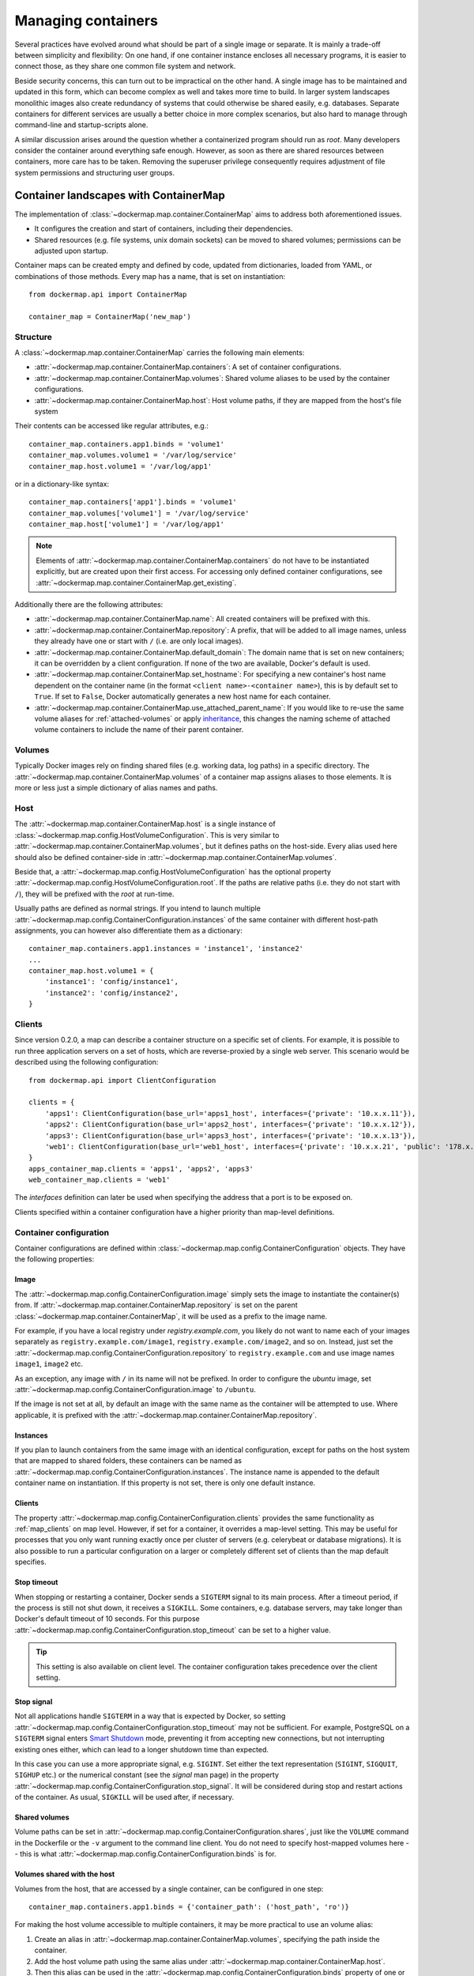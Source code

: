 .. _container_maps:

Managing containers
===================
Several practices have evolved around what should be part of a single image or separate. It is mainly a trade-off
between simplicity and flexibility: On one hand, if one container instance encloses all necessary programs, it is easier
to connect those, as they share one common file system and network.

Beside security concerns, this can turn out to be impractical on the other hand. A single image has to be maintained and
updated in this form, which can become complex as well and takes more time to build. In larger system landscapes
monolithic images also create redundancy of systems that could otherwise be shared easily, e.g. databases. Separate
containers for different services are usually a better choice in more complex scenarios, but also hard to manage through
command-line and startup-scripts alone.

A similar discussion arises around the question whether a containerized program should run as `root`. Many developers
consider the container around everything safe enough. However, as soon as there are shared resources between containers,
more care has to be taken. Removing the superuser privilege consequently requires adjustment of file system permissions
and structuring user groups.

Container landscapes with ContainerMap
--------------------------------------
The implementation of :class:`~dockermap.map.container.ContainerMap` aims to address both aforementioned issues.

* It configures the creation and start of containers, including their dependencies.
* Shared resources (e.g. file systems, unix domain sockets) can be moved to shared volumes; permissions can be adjusted
  upon startup.

Container maps can be created empty and defined by code, updated from dictionaries, loaded from YAML, or combinations of
those methods. Every map has a name, that is set on instantiation::

    from dockermap.api import ContainerMap

    container_map = ContainerMap('new_map')

Structure
^^^^^^^^^
A :class:`~dockermap.map.container.ContainerMap` carries the following main elements:

* :attr:`~dockermap.map.container.ContainerMap.containers`: A set of container configurations.
* :attr:`~dockermap.map.container.ContainerMap.volumes`: Shared volume aliases to be used by the container configurations.
* :attr:`~dockermap.map.container.ContainerMap.host`: Host volume paths, if they are mapped from the host's file system

Their contents can be accessed like regular attributes, e.g.::

    container_map.containers.app1.binds = 'volume1'
    container_map.volumes.volume1 = '/var/log/service'
    container_map.host.volume1 = '/var/log/app1'

or in a dictionary-like syntax::

    container_map.containers['app1'].binds = 'volume1'
    container_map.volumes['volume1'] = '/var/log/service'
    container_map.host['volume1'] = '/var/log/app1'

.. NOTE::
   Elements of :attr:`~dockermap.map.container.ContainerMap.containers` do not have to be instantiated explicitly, but
   are created upon their first access. For accessing only defined container configurations, see
   :attr:`~dockermap.map.container.ContainerMap.get_existing`.

Additionally there are the following attributes:

* :attr:`~dockermap.map.container.ContainerMap.name`: All created containers will be prefixed with this.
* :attr:`~dockermap.map.container.ContainerMap.repository`: A prefix, that will be added to all image names, unless they
  already have one or start with ``/`` (i.e. are only local images).
* :attr:`~dockermap.map.container.ContainerMap.default_domain`: The domain name that is set on new containers; it can
  be overridden by a client configuration. If none of the two are available, Docker's default is used.
* :attr:`~dockermap.map.container.ContainerMap.set_hostname`: For specifying a new container's host name dependent on
  the container name (in the format ``<client name>-<container name>``), this is by default set to ``True``. If set
  to ``False``, Docker automatically generates a new host name for each container.
* :attr:`~dockermap.map.container.ContainerMap.use_attached_parent_name`: If you would like to re-use the same volume
  aliases for :ref:`attached-volumes` or apply `inheritance`_, this changes the naming scheme of attached volume
  containers to include the name of their parent container.

Volumes
^^^^^^^
Typically Docker images rely on finding shared files (e.g. working data, log paths) in a specific directory.
The :attr:`~dockermap.map.container.ContainerMap.volumes` of a container map assigns aliases to those elements. It is
more or less just a simple dictionary of alias names and paths.

Host
^^^^
The :attr:`~dockermap.map.container.ContainerMap.host` is a single instance of
:class:`~dockermap.map.config.HostVolumeConfiguration`. This is very similar to
:attr:`~dockermap.map.container.ContainerMap.volumes`, but it defines paths on the host-side. Every alias used here
should also be defined container-side in :attr:`~dockermap.map.container.ContainerMap.volumes`.

Beside that, a :attr:`~dockermap.map.config.HostVolumeConfiguration` has
the optional property :attr:`~dockermap.map.config.HostVolumeConfiguration.root`. If the paths are relative paths
(i.e. they do not start with ``/``), they will be prefixed with the `root` at run-time.

Usually paths are defined as normal strings. If you intend to launch multiple
:attr:`~dockermap.map.config.ContainerConfiguration.instances` of the same container with
different host-path assignments, you can however also differentiate them as a dictionary::

    container_map.containers.app1.instances = 'instance1', 'instance2'
    ...
    container_map.host.volume1 = {
        'instance1': 'config/instance1',
        'instance2': 'config/instance2',
    }


.. _map_clients:

Clients
^^^^^^^
Since version 0.2.0, a map can describe a container structure on a specific set of clients. For example, it is possible
to run three application servers on a set of hosts, which are reverse-proxied by a single web server. This scenario
would be described using the following configuration::

    from dockermap.api import ClientConfiguration

    clients = {
        'apps1': ClientConfiguration(base_url='apps1_host', interfaces={'private': '10.x.x.11'}),
        'apps2': ClientConfiguration(base_url='apps2_host', interfaces={'private': '10.x.x.12'}),
        'apps3': ClientConfiguration(base_url='apps3_host', interfaces={'private': '10.x.x.13'}),
        'web1': ClientConfiguration(base_url='web1_host', interfaces={'private': '10.x.x.21', 'public': '178.x.x.x'}),
    }
    apps_container_map.clients = 'apps1', 'apps2', 'apps3'
    web_container_map.clients = 'web1'

The `interfaces` definition can later be used when specifying the address that a port is to be exposed on.

Clients specified within a container configuration have a higher priority than map-level definitions.

Container configuration
^^^^^^^^^^^^^^^^^^^^^^^
Container configurations are defined within :class:`~dockermap.map.config.ContainerConfiguration` objects. They have
the following properties:

Image
"""""
The :attr:`~dockermap.map.config.ContainerConfiguration.image` simply sets the image to instantiate the container(s)
from. If :attr:`~dockermap.map.container.ContainerMap.repository` is set on the parent
:class:`~dockermap.map.container.ContainerMap`, it will be used as a prefix to the image name.

For example, if you have a local registry under `registry.example.com`, you likely do not want to name each of your
images separately as ``registry.example.com/image1``, ``registry.example.com/image2``, and so on. Instead, just set
the :attr:`~dockermap.map.config.ContainerConfiguration.repository` to ``registry.example.com`` and use image names
``image1``, ``image2`` etc.

As an exception, any image with ``/`` in its name will not be prefixed. In order to configure the `ubuntu` image,
set :attr:`~dockermap.map.config.ContainerConfiguration.image` to ``/ubuntu``.

If the image is not set at all, by default an image with the same name as the container will be attempted to use. Where
applicable, it is prefixed with the :attr:`~dockermap.map.container.ContainerMap.repository`.

.. _instances:

Instances
"""""""""
If you plan to launch containers from the same image with an identical configuration, except for paths on the host
system that are mapped to shared folders, these containers can be named as
:attr:`~dockermap.map.config.ContainerConfiguration.instances`. The instance name is appended to the default container
name on instantiation. If this property is not set, there is only one default instance.

.. _container-clients:

Clients
"""""""
The property :attr:`~dockermap.map.config.ContainerConfiguration.clients` provides the same functionality as
:ref:`map_clients` on map level. However, if set for a container, it overrides a map-level setting. This may be useful
for processes that you only want running exactly once per cluster of servers (e.g. celerybeat or database migrations).
It is also possible to run a particular configuration on a larger or completely different set of clients than the map
default specifies.

Stop timeout
""""""""""""
When stopping or restarting a container, Docker sends a ``SIGTERM`` signal to its main process. After a timeout period,
if the process is still not shut down, it receives a ``SIGKILL``. Some containers, e.g. database servers, may take
longer than Docker's default timeout of 10 seconds. For this purpose
:attr:`~dockermap.map.config.ContainerConfiguration.stop_timeout` can be set to a higher value.

.. tip::

    This setting is also available on client level. The container configuration takes precedence over the client
    setting.

Stop signal
"""""""""""
Not all applications handle ``SIGTERM`` in a way that is expected by Docker, so setting
:attr:`~dockermap.map.config.ContainerConfiguration.stop_timeout` may not be sufficient. For example, PostgreSQL
on a ``SIGTERM`` signal enters `Smart Shutdown <http://www.postgresql.org/docs/9.4/static/server-shutdown.html>`_
mode, preventing it from accepting new connections, but not interrupting existing ones either, which can lead to a
longer shutdown time than expected.

In this case you can use a more appropriate signal, e.g. ``SIGINT``. Set either the text representation (``SIGINT``,
``SIGQUIT``, ``SIGHUP`` etc.) or the numerical constant (see the `signal` man page) in the property
:attr:`~dockermap.map.config.ContainerConfiguration.stop_signal`. It will be considered during stop and restart actions
of the container. As usual, ``SIGKILL`` will be used after, if necessary.

Shared volumes
""""""""""""""
Volume paths can be set in :attr:`~dockermap.map.config.ContainerConfiguration.shares`, just like the
``VOLUME`` command in the Dockerfile or the ``-v`` argument to the command line client.
You do not need to specify host-mapped volumes here -- this is what
:attr:`~dockermap.map.config.ContainerConfiguration.binds` is for.

Volumes shared with the host
""""""""""""""""""""""""""""
Volumes from the host, that are accessed by a single container, can be configured in one step::

    container_map.containers.app1.binds = {'container_path': ('host_path', 'ro')}

For making the host volume accessible to multiple containers, it may be more practical to use an volume alias:

#. Create an alias in :attr:`~dockermap.map.container.ContainerMap.volumes`, specifying the path inside the container.
#. Add the host volume path using the same alias under :attr:`~dockermap.map.container.ContainerMap.host`.
#. Then this alias can be used in the :attr:`~dockermap.map.config.ContainerConfiguration.binds` property of one or
   more containers on the map.

Example::

    container_map.volumes.volume1 = '/var/log/service'
    container_map.volumes.volume2 = '/var/run/service'
    container_map.host.volume1 = '/var/app1/log'
    container_map.host.volume2 = '/var/app1/run'
    # Add volume1 as read-write, make volume2 read-only.
    container_map.containers.app1.binds = ['volume1', ('volume2', True)]

The definition in :attr:`~dockermap.map.container.ContainerMap.host` is usually a list or tuple of
:attr:`~dockermap.map.config.SharedVolume` instances.

For easier input, this can also be set as simple two-element Python tuples, dictionaries with each a single key;
strings are also valid input, which will default to read-only-access (except ``rw``).

The following are considered the same for a direct volume assignment (without alias), for read-only access::

    container_map.containers.app1.binds = {'container_path': ('host_path', 'ro')}
    container_map.containers.app1.binds = {'container_path': ('host_path', 'true')}
    container_map.containers.app1.binds = [('container_path', 'host_path', True)]
    container_map.containers.app1.binds = (['container_path', ('host_path', True)], )


Using aliases and two different forms of access, the following has an identical result::

    container_map.containers.app1.binds = {'volume1': 'rw', 'volume2': True}
    container_map.containers.app1.binds = ['volume1', ('volume2', True)]
    container_map.containers.app1.binds = [['volume1'], ('volume2', 'ro')]


.. NOTE::

   Volume paths on the host are prefixed with :attr:`~dockermap.map.config.HostVolumeConfiguration.root`, if the latter
   is set and the container path does not start with a slash. This also applies to directly-assigned volume paths
   without alias.


.. _shared-volumes-containers:

Volumes shared with other containers
""""""""""""""""""""""""""""""""""""
Inserting container names in :attr:`~dockermap.map.config.ContainerConfiguration.uses` is the equivalent to
the ``--volumes-from`` argument on the command line.

You can refer to other containers names on the map, or names listed in the
:attr:`~dockermap.map.config.ContainerConfiguration.attaches` property of other containers. When referencing other
container names, this container will have access to all of their shared volumes; when referencing attached volumes, only
the attached volume will be accessible. Either way, this declares a dependency of one container on the other.

Like :attr:`~dockermap.map.container.ContainerMap.host`, input to
:attr:`~dockermap.map.container.ContainerMap.uses` can be provided as tuples, dictionaries, or single strings, which
are converted into lists of :attr:`~dockermap.map.config.SharedVolume` tuples.

.. _attached-volumes:

Selectively sharing volumes
"""""""""""""""""""""""""""
There are multiple possibilities how a file system can be shared between containers:

* Assigning all containers the same host volume. This is the most practical approach for persistent working data.
* Sharing all volumes of one container with another. It is the most pragmatic approach for temporary
  files, e.g. pid or Unix sockets. However, this also implies access to all other shared volumes such as host paths.
* In order to restrict sharing to the relevant volumes, an extra container can be created that is shared between
  all other containers. For example, a web application server communicating with its cache over Unix domain sockets
  needs access to the latter, but not the cache's data or configuration.

Volumes for selective sharing with other containers can be generated using the
:attr:`~dockermap.map.config.ContainerConfiguration.attaches` property. It refers to an alias in
:attr:`~dockermap.map.container.ContainerMap.volumes` in order to define a path. At the same time, this becomes the
name of the extra container, and other container configurations can refer to it in the
:attr:`~dockermap.map.config.ContainerConfiguration.uses` property.

`Attached` containers are by default automatically created and launched from a minimal startable base image
`tianon/true`. They are also shared with the owning container::

    container_map.volumes.volume1 = '/var/data1'
    container_map.volumes.volume2 = '/var/more_data'
    container_map.host.volume1 = '/var/app1/data1'
    container_map.containers.app1.binds = 'volume1'
    container_map.containers.app1.attaches = 'volume2'
    ...
    # app2 inherits all shared volumes from app1
    container_map.containers.app2.uses = 'app1'
    # app3 only gains access to 'volume2'
    container_map.containers.app3.uses = 'volume2'

Sharing data with other containers with non-superuser privileges usually requires permission adjustments. Setting
:attr:`~dockermap.map.config.ContainerConfiguration.user` starts one more temporary container (based on `busybox`)
running a ``chown`` command. Furthermore this sets the user that the current container is started with.
Similarly for :attr:`~dockermap.map.config.ContainerConfiguration.permissions`, the temporary `busybox` container
performs a ``chmod`` command on the shared container. If the client supports running local commands via a method
``run_cmd``, instead of running the temporary container, ``chmod``  and ``chown`` will be run on the mounted volume path
of the Docker host.

.. _linked-containers:

Linked containers
"""""""""""""""""
Containers on the map can be linked together (similar to the ``--link`` argument on the command line) by assigning
one or multiple elements to :attr:`~dockermap.map.config.ContainerConfiguration.links`. As a result, the container
gains access to the network of the referenced container. This also defines a dependency of this container on the other.

Elements are set as :attr:`~dockermap.map.config.ContainerLink` named tuples, with elements ``(container, alias)``.
However, it is also possible to insert plain two-element Python tuples, single-key dictionaries, and strings. If the
alias is not set (e.g. because only a string is provided), the alias is identical to the container name, but without
the name prefix of the `ContainerMap`.

.. _exposed-ports:

Exposed ports
"""""""""""""
Containers may expose networking ports to other services, either to :ref:`linked-containers` or to a host networking
interface. The :attr:`~dockermap.map.config.ContainerConfiguration.exposes` property helps setting the ports and
bindings appropriately during container creation and start.

The configuration is set either through a list or tuple of the following:

* a single string or integer - exposes a port only to a linked container;
* a pair of string / integer values - publishes the exposed port (1) to the host's port (2) on all interfaces;
* a pair of string / integer values, followed by a string - publishes the exposed port (1) to the host's port (2) on
  the interface alias name (3), which is substituted with the interface address for that interface defined by the client
  configuration;
* additionally a fourth element - a boolean value - indicating whether it is an IPv6 address to be published. The
  default (``False``) is to use the IPv4 address from the client configuration of the interface alias in (3).

The publishing port, interface, and IPv6 flag can also be placed together in a nested tuple, and the entire
configuration accepts a dictionary as input. All combinations are converted to :attr:`~dockermap.map.config.PortBinding`
tuples with the elements ``(exposed_port, host_port, interface, ipv6)``.

Examples::

    ## Exposes

    clients = {
        'client1': ClientConfiguration({
            'base_url': 'unix://var/run/docker.sock',
            'interfaces': {
                'private': '10.x.x.x',  # Example private network interface IPv4 address
                'public: '178.x.x.x',   # Example public network interface IPv4 address
            },
            'interfaces_ipv6': {
                'private': '2001:a01:a02:12f0::1',  # Example private network interface IPv6 address
            },
        }),
        ...
    })

    config = container_map.containers.app1
    config.clients = ['client1']
    config.exposes = [
        (80, 80, 'public'),           # Exposes port 80 and binds it to port 80 on the public address only.
        (9443, 443),                  # Exposes port 9443 and binds to port 443 on all addresses.
        (8000, 8000, 'private'),      # Binds port 8000 to the private network interface address.
        8111,                         # Port 8111 will be exposed only to containers that link this one.
        (8000, 80, 'private', True),  # Publishes port 8000 from the container to port 80 on the host under its private
                                      # IPv6 address.
    ]


Networking
""""""""""
Docker offers further options for controlling how containers communicate with each other. By default, it creates a new
network stack of each, but it is also possible to re-use the stack of an existing container or disable networking
entirely. The following syntax is supported:

* ``bridge`` or ``host`` have the same effect as when used inside ``host_config``. The former is the default, and
  creates a network interface connected to ``docker0``, whereas the latter uses the Docker host's network stack.
* Similarly, ``container:`` followed by a container name or id reuses the network of an existing container. In this
  syntax, the container is assumed not to be managed by Docker-Map and therefore dependencies are not checked. The
  same applies for ``/`` followed by a container name or id.
* Setting it to the name of another container configuration (without the map name) will re-use that container's network.
  This declares a dependency, i.e. the container referred to will be created and started before the container that is
  re-using its network. Note that if there are multiple instances, you need to specify which instance the container
  is supposed to connect to in the pattern ``<container name>.<instance name>``.

Commands
""""""""
By default every container is started with its pre-configured entrypoint and command. These can be overwritten in each
configuration by setting ``entrypoint`` or ``command`` in
:attr:`~dockermap.map.config.ContainerConfiguration.create_options`.

In addition to that, :attr:`~dockermap.map.config.ContainerConfiguration.exec_commands` allows for setting commands to
run directly after the container has started, e.g. for processing additional scripts. The following input formats are
considered:

* A simple command line is launched with the configured
  :attr:`~dockermap.map.config.ContainerConfiguration.user` of the container, or ``root`` if none has been set::

    config.exec_commands = "/bin/bash -c 'script.sh'"
    config.exec_commands = ["/bin/bash -c 'script.sh'"]

* A tuple of two elements is read as ``command line, user``. This allows for overriding the user that launches the
  command. In this case, the command line can also be a list (executeable + arguments), as allowed by the Docker API::

    config.exec_commands = [
        ("/bin/bash -c 'script1.sh'", 'root'),
        (['/bin/bash', '-c', 'script2.sh'], 'user'),
    ]

* A third element in a tuple defines when the command should be run. :const:`dockermap.map.input.EXEC_POLICY_RESTART`
  is the default, and starts the command each time the container is started. Setting it to
  :const:`dockermap.map.input.EXEC_POLICY_INITIAL` indicates that the command should only be run once at container
  creation, but not at a later time, e.g. when the container is restarted or updated::

    from dockermap.map.input import EXEC_POLICY_INITIAL
    config.exec_commands = [
        ("/bin/bash -c 'script1.sh'", 'root'),                              # Run each time the container is started.
        (['/bin/bash', '-c', 'script2.sh'], 'user', EXEC_POLICY_INITIAL),   # Run only when the container is created.
    ]


Inheritance
"""""""""""
Container configurations can inherit settings from others, by setting their names in
:attr:`~dockermap.map.config.ContainerConfiguration.extends`.

Example::

    generic_config = container_map.containers.generic
    generic_config.uses = 'volume1'
    generic_config.abstract = True               # Optional - config is not used directly.
    ext_config1 = container_map.containers.app1
    ext_config1.extends = 'generic'
    ext_config1.uses = 'volume2'                 # Actually uses ``volume1`` and ``volume2``.
    ext_config2 = container_map.containers.app2
    ext_config2.extends = 'generic'
    ext_config2.uses = 'volume3'                 # Actually uses ``volume1`` and ``volume3``.

The behavior of value inheritance from other configurations is as follows:

* Values are overridden or merged in the order that they occur in
  :attr:`~dockermap.map.config.ContainerConfiguration.extends`. Extensions are followed recursively in this process.
* Simple values, e.g. :attr:`~dockermap.map.config.ContainerConfiguration.image`, are inherited from the other
  configurations and overridden in the extension.
* Single-value lists, e.g. those of :attr:`~dockermap.map.config.ContainerConfiguration.clients` or
  :attr:`~dockermap.map.config.ContainerConfiguration.uses`, are merged so that they contain the union of all values.
* Multi-value lists and dictionaries are merged together by their first value or their key, where applicable. For
  example, using the same local path in :attr:`~dockermap.map.config.ContainerConfiguration.binds` will use the last
  host path and read-only flag set in the order of inheritance. Similarly,
  :attr:`~dockermap.map.config.ContainerConfiguration.create_options` are merged so that they contain the union of
  all values, overriding identical keys in the extended configurations.

.. note::
    Usually :attr:`~dockermap.map.config.ContainerConfiguration.attached` containers need to have unique names across
    multiple configurations on the same map. By default their naming on these containers follows the scheme
    ``<map name>.<attached volume alias>``, which could become ambiguous when extending a configuration with attached
    volumes. When setting :attr:`~dockermap.map.container.ContainerMap.use_attached_parent_name` to ``True``, the
    naming scheme becomes ``<map name>.<parent container name>.<attached volume alias>``, leading to unique container
    names again. In :attr:`~dockermap.map.config.ContainerConfiguration.uses`, you then need to refer to containers
    by ``<parent container name>.<attached volume alias>``.

    Example::

        container_map.use_attached_parent_name = True
        generic_config = container_map.containers.generic
        generic_config.attaches = 'volume1'
        ext_config = container_map.containers.app1
        ext_config.extends = 'generic'
        ext_config.uses = 'volume2'
        ref_config = container_map.containers.test
        ref_config.uses = ['app1.volume1', 'volume2']  # Now needs to specify the container for attached volume.


.. _additional-options:

Additional options
""""""""""""""""""
The properties :attr:`~dockermap.map.config.ContainerConfiguration.create_options` and
:attr:`~dockermap.map.config.ContainerConfiguration.host_config` are dictionaries of keyword arguments. They are
passed to the Docker Remote API functions in addition to the ones indirectly set by the aforementioned properties.

* The user that a container is launched with, inherited from the
  :attr:`~dockermap.map.config.ContainerConfiguration.user` configuration,
  can be overridden by setting ``user`` in :attr:`~dockermap.map.config.ContainerConfiguration.create_options`.
* Entries from ``volumes`` in :attr:`~dockermap.map.config.ContainerConfiguration.create_options` are
  added to elements of :attr:`~dockermap.map.config.ContainerConfiguration.shares` and resolved aliases from
  :attr:`~dockermap.map.config.ContainerConfiguration.binds`.
* Mappings on ``volumes_from`` in :attr:`~dockermap.map.config.ContainerConfiguration.host_config` override entries
  with identical keys (paths) generated from :attr:`~dockermap.map.config.ContainerConfiguration.uses`;
  non-corresponding keys are merged.
* Similarly, ``links`` keys set in :attr:`~dockermap.map.config.ContainerConfiguration.host_config` can override
  container links derived from :attr:`~dockermap.map.config.ContainerConfiguration.links` with the same name.
  Non-conflicting names merge.
* Containers marked with :attr:`~dockermap.map.config.ContainerConfiguration.persistent` set to ``True`` are treated
  like attached volumes: They are only started once and not removed during cleanup processes.

Start and create options can also be set via keyword arguments of
:meth:`~dockermap.map.client.MappingDockerClient.create` and :meth:`~dockermap.map.client.MappingDockerClient.start`,
in summary the order of precedence is the following:

#. Keyword arguments to the :meth:`~dockermap.map.client.MappingDockerClient.create` and
   :meth:`~dockermap.map.client.MappingDockerClient.start`;
#. :attr:`~dockermap.map.config.ContainerConfiguration.create_options` and
   :attr:`~dockermap.map.config.ContainerConfiguration.host_config`;
#. and finally the aforementioned attributes from the :class:`~dockermap.map.config.ContainerConfiguration`;

whereas single-value properties (e.g. user) are overwritten and dictionaries merge (i.e. override matching keys).

.. note::
   Setting :attr:`~dockermap.map.config.ContainerConfiguration.start_options` has the same effect as
   :attr:`~dockermap.map.config.ContainerConfiguration.host_config`. The API version reported by the Docker client
   decides whether the recommended HostConfig dictionary is used during container creation (>= v1.15), or
   if additional keyword arguments are passed during container start.

Besides overriding the generated arguments, these options can also be used for addressing features not directly
related to `Docker-Map`, e.g.::

    config = container_map.containers.app1
    config.create_options = {
        'mem_limit': '3g',  # Sets a memory limit.
    }
    config.host_config = {
        'restart_policy': {'MaximumRetryCount': 0, 'Name': 'always'},  # Unlimited restart attempts.
    }


Instead of setting both dictionaries statically, they can also refer to a callable. This has to resolve to a
dictionary at run-time.

.. note::
   It is discouraged to overwrite paths of volumes that are otherwise defined via ``uses`` and ``binds``, as well as
   exposed ports as set via ``exposes``. The default policy for updating containers will not be able to detect reliably
   whether a running container is consistent with its configuration object.

Input formats
"""""""""""""
On the attributes :attr:`~dockermap.map.config.ContainerConfiguration.instances`,
:attr:`~dockermap.map.config.ContainerConfiguration.shares`,
:attr:`~dockermap.map.config.ContainerConfiguration.uses`, :attr:`~dockermap.map.config.ContainerConfiguration.links`,
:attr:`~dockermap.map.config.ContainerConfiguration.exec_commands`,
:attr:`~dockermap.map.config.ContainerConfiguration.attaches`, and
:attr:`~dockermap.map.config.ContainerConfiguration.clients`, any assignment (property set) will be converted to
a list::

    container_map.containers.app1.uses = 'volume1'

does the same as::

    container_map.containers.app1.uses = ['volume1']

and::

    container_map.containers.app1.uses = ('volume1',)

Additional conversions are made for :attr:`~dockermap.map.config.ContainerConfiguration.binds`,
:attr:`~dockermap.map.config.ContainerConfiguration.uses`,
:attr:`~dockermap.map.config.ContainerConfiguration.links`,
:attr:`~dockermap.map.config.ContainerConfiguration.exposes`, and
:attr:`~dockermap.map.config.ContainerConfiguration.exec_commands`; each element in an input list or tuple is converted
to :attr:`~dockermap.map.config.SharedVolume`, :attr:`~dockermap.map.config.ContainerLink`,
:attr:`~dockermap.map.config.PortBinding` or :attr:`~dockermap.map.config.ExecCommand`. Keep this in mind when
modifying existing elements, since no automated conversion is done then. For example, for adding a host-shared volume
at run-time, use::

    from dockermap.map.config import SharedVolume

    container_map.containers.app1.binds.append(SharedVolume('volume1', False))

Creating and using container maps
---------------------------------
A map can be initialized with or updated from a dictionary. Its keys and values should be structured
in the same way as the properties of :class:`~dockermap.map.container.ContainerMap`. There are two exceptions:

* Container names with their associated configuration can be, but do not have to be wrapped inside a ``containers``
  key. Any key that is not ``volumes``, ``host``, ``repository``, or ``host_root`` is considered a potential container
  name.
* The host root path :attr:`~dockermap.map.config.HostVolumeConfiguration.root` can be set either with a ``host_root``
  key on the highest level of the dictionary, or by a ``root`` key inside the ``host`` dictionary.

For initializing a container map upon instantiation, pass the dictionary as the second argument, after the map name.
This also performs a brief integrity check, which can be deactivated by passing ``check_integrity=False`` and repeated
any time later with :meth:`~dockermap.map.container.ContainerMap.check_integrity`. In case of failure, it raises a
:class:`~dockermap.map.container.MapIntegrityError`.

A :class:`~dockermap.map.client.MappingDockerClient` instance finally applies the container map to a Docker client. This
can be a an instance of the Docker Remove API client. For added logging and additional functionality, using an instance
of :class:`~dockermap.map.base.DockerClientWrapper` is recommended. Details of these implementations are described in
:ref:`container_client`.

.. _container_map_example:

Example
^^^^^^^
.. NOTE::
   The following example assumes that actions on containers are determined using the default policy class
   :class:`~dockermap.map.policy.resume.ResumeUpdatePolicy`.

This is a brief example, given a web server that communicates with two app instances of the same image over unix domain
sockets::

    from dockermap.api import ContainerMap

    container_map = ContainerMap('example_map', {
        'repository': 'registry.example.com',
        'host_root': '/var/lib/site',
        'web_server': { # Configure container creation and startup
            'image': 'nginx',
            # If volumes are not shared with any other container, assigning
            # an alias in "volumes" is possible, but not necessary:
            'binds': {'/etc/nginx': ('config/nginx', 'ro')},
            'uses': 'app_server_socket',
            'attaches': 'web_log',
            'exposes': {
                80: 80,
                443: 443,
            }
        },
        'app_server': {
            'image': 'app',
            'instances': ('instance1', 'instance2'),
            'binds': (
                {'app_config': 'ro'},
                'app_data',
            ),
            'attaches': ('app_log', 'app_server_socket'),
            'user': 2000,
            'permissions': 'u=rwX,g=rX,o=',
        },
        'volumes': { # Configure volume paths inside containers
            'web_log': '/var/log/nginx',
            'app_server_socket': '/var/lib/app/socket',
            'app_config': '/var/lib/app/config',
            'app_log': '/var/lib/app/log',
            'app_data': '/var/lib/app/data',
        },
        'host': { # Configure volume paths on the Docker host
            'app_config': {
                'instance1': 'config/app1',
                'instance2': 'config/app2',
            },
            'app_data': {
                'instance1': 'data/app1',
                'instance2': 'data/app2',
            },
        },
    })

This example assumes you have two images, ``registry.example.com/nginx`` for the web server and
``registry.example.com/app`` for the application server (including the app). Inside the ``nginx`` image, the working
user is assigned to the group id ``2000``. The app server is running with a user that has the id ``2000``.

Creating a container with::

    from dockermap.api import DockerClientWrapper, MappingDockerClient

    map_client = MappingDockerClient(container_map, DockerClientWrapper('unix://var/run/docker.sock'))
    map_client.create('web_server')

results in the following actions:

#. Dependencies are checked. ``web_server`` uses ``app_server_socket``, which is attached to ``app_server``.
   Consequently, ``app_server`` will be processed first.
#. ``app_server_socket`` is created. The name of the new container is ``example_map.app_server_socket``.
#. Two instances of ``app_server`` are created with the names ``example_map.app_server.instance1`` and
   ``example_map.app_server.instance2``. Each instance is assigned a separate path on the host for ``app_data`` and
   ``app_config``. In both instances, ``app_config`` is a read-only volume.
#. ``web_server`` is created with the name ``example_map.web_server``, mapping the host path
   ``/var/lib/site/config/nginx`` as read-only. Ports 80 and 443 are exposed.

Furthermore, on calling::

    map_client.start('web_server')

#. Dependencies are resolved, just as before.
#. ``example_map.app_server_socket`` is started, so that it can share its volume.
#. Temporary containers are started and run ``chown`` and ``chmod`` on the ``app_server_socket`` volume. They are
   removed directly afterwards.
#. ``example_map.app_server.instance1`` and ``example_map.app_server.instance2`` are started and gain access to
   the volume of ``example_map.app_server_socket``.
#. ``example_map.web_server`` is started, and shares the volume of ``example_map.app_server_socket`` with the app
   server instances. Furthermore it maps exposed ports 80 and 443 to all addresses of the host, making them available
   to public access.

Both commands can be combined by simply running::

    map_client.startup('web_server')
